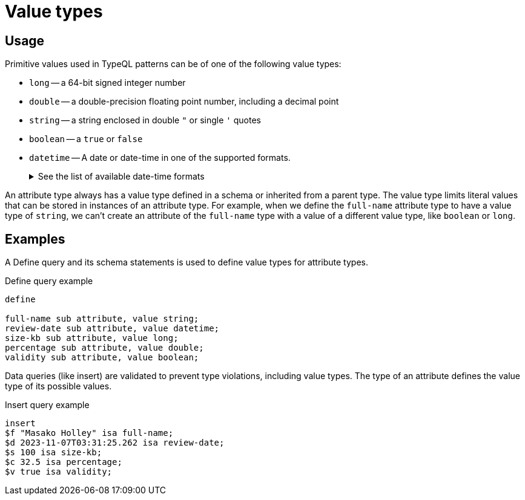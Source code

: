 = Value types

== Usage

Primitive values used in TypeQL patterns can be of one of the following value types:

// tag::value_types[]
* `long` -- a 64-bit signed integer number
* `double` -- a double-precision floating point number, including a decimal point
* `string` -- a string enclosed in double `"` or single `'` quotes
* `boolean` -- a `true` or `false`
* `datetime` -- A date or date-time in one of the supported formats.
+
.See the list of available date-time formats
[%collapsible]
====
* `yyyy-mm-dd`
* `yyyy-mm-ddThh:mm`
* `yyyy-mm-ddThh:mm:ss`
* `yyyy-mm-ddThh:mm:ss.f`
* `yyyy-mm-ddThh:mm:ss.ff`
* `yyyy-mm-ddThh:mm:ss.fff`
====
// end::value_types[]

An attribute type always has a value type defined in a schema or inherited from a parent type.
The value type limits literal values that can be stored in instances of an attribute type.
For example, when we define the `full-name` attribute type to have a value type of `string`,
we can't create an attribute of the `full-name` type with a value of a different value type, like `boolean` or `long`.

== Examples

A Define query and its schema statements is used to define value types for attribute types.

.Define query example
[,typeql]
----
define

full-name sub attribute, value string;
review-date sub attribute, value datetime;
size-kb sub attribute, value long;
percentage sub attribute, value double;
validity sub attribute, value boolean;
----

Data queries (like insert) are validated to prevent type violations, including value types.
The type of an attribute defines the value type of its possible values.

.Insert query example
[,typeql]
----
insert
$f "Masako Holley" isa full-name;
$d 2023-11-07T03:31:25.262 isa review-date;
$s 100 isa size-kb;
$c 32.5 isa percentage;
$v true isa validity;
----
